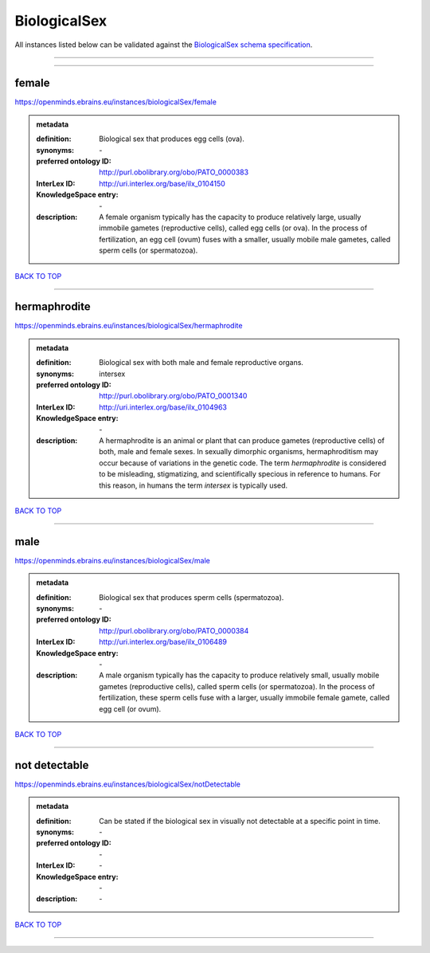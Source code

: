 #############
BiologicalSex
#############

All instances listed below can be validated against the `BiologicalSex schema specification <https://openminds-documentation.readthedocs.io/en/latest/specifications/controlledTerms/biologicalSex.html>`_.

------------

------------

female
------

https://openminds.ebrains.eu/instances/biologicalSex/female

.. admonition:: metadata

   :definition: Biological sex that produces egg cells (ova).
   :synonyms: \-
   :preferred ontology ID: http://purl.obolibrary.org/obo/PATO_0000383
   :InterLex ID: http://uri.interlex.org/base/ilx_0104150
   :KnowledgeSpace entry: \-
   :description: A female organism typically has the capacity to produce relatively large, usually immobile gametes (reproductive cells), called egg cells (or ova). In the process of fertilization, an egg cell (ovum) fuses with a smaller, usually mobile male gametes, called sperm cells (or spermatozoa).

`BACK TO TOP <biologicalSex_>`_

------------

hermaphrodite
-------------

https://openminds.ebrains.eu/instances/biologicalSex/hermaphrodite

.. admonition:: metadata

   :definition: Biological sex with both male and female reproductive organs.
   :synonyms: intersex
   :preferred ontology ID: http://purl.obolibrary.org/obo/PATO_0001340
   :InterLex ID: http://uri.interlex.org/base/ilx_0104963
   :KnowledgeSpace entry: \-
   :description: A hermaphrodite is an animal or plant that can produce gametes (reproductive cells) of both, male and female sexes. In sexually dimorphic organisms, hermaphroditism may occur because of variations in the genetic code. The term *hermaphrodite* is considered to be misleading, stigmatizing, and scientifically specious in reference to humans. For this reason, in humans the term *intersex* is typically used.

`BACK TO TOP <biologicalSex_>`_

------------

male
----

https://openminds.ebrains.eu/instances/biologicalSex/male

.. admonition:: metadata

   :definition: Biological sex that produces sperm cells (spermatozoa).
   :synonyms: \-
   :preferred ontology ID: http://purl.obolibrary.org/obo/PATO_0000384
   :InterLex ID: http://uri.interlex.org/base/ilx_0106489
   :KnowledgeSpace entry: \-
   :description: A male organism typically has the capacity to produce relatively small, usually mobile gametes (reproductive cells), called sperm cells (or spermatozoa). In the process of fertilization, these sperm cells fuse with a larger, usually immobile female gamete, called egg cell (or ovum).

`BACK TO TOP <biologicalSex_>`_

------------

not detectable
--------------

https://openminds.ebrains.eu/instances/biologicalSex/notDetectable

.. admonition:: metadata

   :definition: Can be stated if the biological sex in visually not detectable at a specific point in time.
   :synonyms: \-
   :preferred ontology ID: \-
   :InterLex ID: \-
   :KnowledgeSpace entry: \-
   :description: \-

`BACK TO TOP <biologicalSex_>`_

------------

